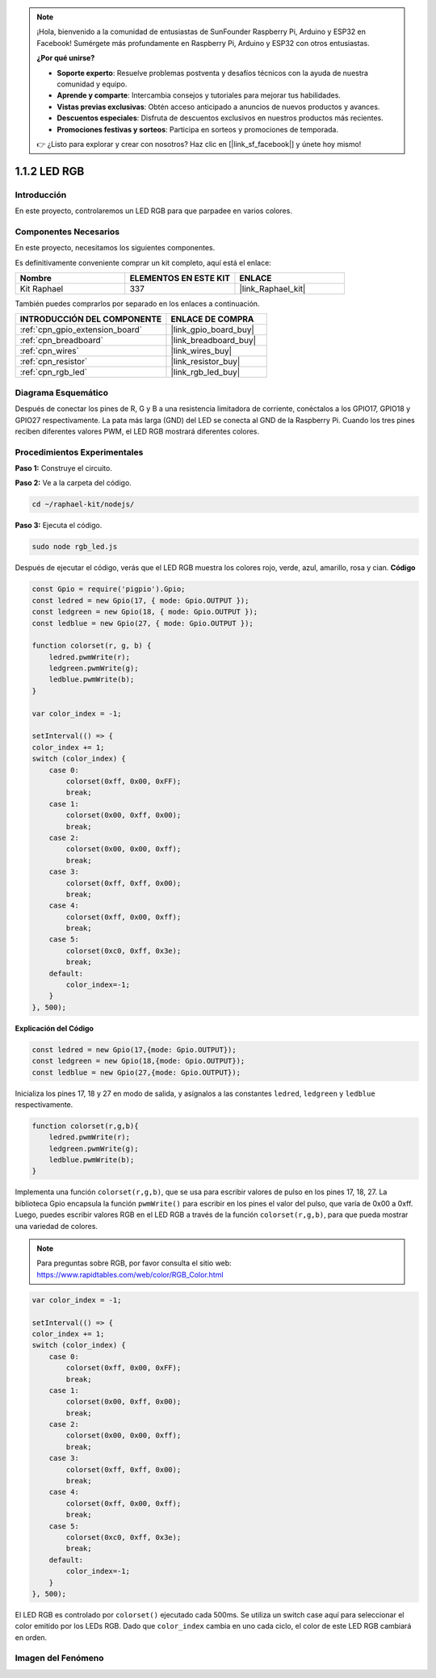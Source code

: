 .. note::

    ¡Hola, bienvenido a la comunidad de entusiastas de SunFounder Raspberry Pi, Arduino y ESP32 en Facebook! Sumérgete más profundamente en Raspberry Pi, Arduino y ESP32 con otros entusiastas.

    **¿Por qué unirse?**

    - **Soporte experto**: Resuelve problemas postventa y desafíos técnicos con la ayuda de nuestra comunidad y equipo.
    - **Aprende y comparte**: Intercambia consejos y tutoriales para mejorar tus habilidades.
    - **Vistas previas exclusivas**: Obtén acceso anticipado a anuncios de nuevos productos y avances.
    - **Descuentos especiales**: Disfruta de descuentos exclusivos en nuestros productos más recientes.
    - **Promociones festivas y sorteos**: Participa en sorteos y promociones de temporada.

    👉 ¿Listo para explorar y crear con nosotros? Haz clic en [|link_sf_facebook|] y únete hoy mismo!

.. _1.1.2_js:

1.1.2 LED RGB
=================

Introducción
----------------

En este proyecto, controlaremos un LED RGB para que parpadee en varios colores.

Componentes Necesarios
------------------------------

En este proyecto, necesitamos los siguientes componentes. 

.. image:: img/list_rgb_led.png
    :align: center

Es definitivamente conveniente comprar un kit completo, aquí está el enlace: 

.. list-table::
    :widths: 20 20 20
    :header-rows: 1

    *   - Nombre	
        - ELEMENTOS EN ESTE KIT
        - ENLACE
    *   - Kit Raphael
        - 337
        - |link_Raphael_kit|

También puedes comprarlos por separado en los enlaces a continuación.

.. list-table::
    :widths: 30 20
    :header-rows: 1

    *   - INTRODUCCIÓN DEL COMPONENTE
        - ENLACE DE COMPRA

    *   - :ref:`cpn_gpio_extension_board`
        - |link_gpio_board_buy|
    *   - :ref:`cpn_breadboard`
        - |link_breadboard_buy|
    *   - :ref:`cpn_wires`
        - |link_wires_buy|
    *   - :ref:`cpn_resistor`
        - |link_resistor_buy|
    *   - :ref:`cpn_rgb_led`
        - |link_rgb_led_buy|

Diagrama Esquemático
---------------------------

Después de conectar los pines de R, G y B a una resistencia limitadora de corriente,
conéctalos a los GPIO17, GPIO18 y GPIO27 respectivamente. La pata más larga (GND) del 
LED se conecta al GND de la Raspberry Pi. Cuando los tres pines reciben diferentes valores 
PWM, el LED RGB mostrará diferentes colores.

.. image:: img/rgb_led_schematic.png

Procedimientos Experimentales
----------------------------------

**Paso 1:** Construye el circuito.

.. image:: img/image61.png

**Paso 2:** Ve a la carpeta del código.

.. raw:: html

    <run></run>

.. code-block::

    cd ~/raphael-kit/nodejs/

**Paso 3:** Ejecuta el código.

.. raw:: html

    <run></run>

.. code-block::

    sudo node rgb_led.js

Después de ejecutar el código, verás que el LED RGB muestra los colores rojo, verde, azul, amarillo, rosa y cian.
**Código**

.. code-block:: js

    const Gpio = require('pigpio').Gpio;
    const ledred = new Gpio(17, { mode: Gpio.OUTPUT });
    const ledgreen = new Gpio(18, { mode: Gpio.OUTPUT });
    const ledblue = new Gpio(27, { mode: Gpio.OUTPUT });

    function colorset(r, g, b) {
        ledred.pwmWrite(r);
        ledgreen.pwmWrite(g);
        ledblue.pwmWrite(b);
    }

    var color_index = -1;

    setInterval(() => {
    color_index += 1;
    switch (color_index) {
        case 0:
            colorset(0xff, 0x00, 0xFF);
            break;
        case 1:
            colorset(0x00, 0xff, 0x00);
            break;
        case 2:
            colorset(0x00, 0x00, 0xff);
            break;
        case 3:
            colorset(0xff, 0xff, 0x00);
            break;
        case 4:
            colorset(0xff, 0x00, 0xff);
            break;
        case 5:
            colorset(0xc0, 0xff, 0x3e);
            break;
        default:
            color_index=-1;
        }
    }, 500);  

**Explicación del Código**

.. code-block:: js

    const ledred = new Gpio(17,{mode: Gpio.OUTPUT});
    const ledgreen = new Gpio(18,{mode: Gpio.OUTPUT});
    const ledblue = new Gpio(27,{mode: Gpio.OUTPUT});

Inicializa los pines 17, 18 y 27 en modo de salida, y asígnalos a las constantes ``ledred``, ``ledgreen`` y ``ledblue`` respectivamente.

.. code-block:: js

    function colorset(r,g,b){
        ledred.pwmWrite(r);
        ledgreen.pwmWrite(g);
        ledblue.pwmWrite(b);
    }

Implementa una función ``colorset(r,g,b)``, que se usa para escribir valores de pulso en los pines 17, 18, 27. La biblioteca Gpio encapsula la función ``pwmWrite()`` para escribir en los pines el valor del pulso, que varía de 0x00 a 0xff. Luego, puedes escribir valores RGB en el LED RGB a través de la función ``colorset(r,g,b)``, para que pueda mostrar una variedad de colores.

.. note::
    Para preguntas sobre RGB, por favor consulta el sitio web: https://www.rapidtables.com/web/color/RGB_Color.html

.. code-block:: js

    var color_index = -1;

    setInterval(() => {
    color_index += 1;
    switch (color_index) {
        case 0:
            colorset(0xff, 0x00, 0xFF);
            break;
        case 1:
            colorset(0x00, 0xff, 0x00);
            break;
        case 2:
            colorset(0x00, 0x00, 0xff);
            break;
        case 3:
            colorset(0xff, 0xff, 0x00);
            break;
        case 4:
            colorset(0xff, 0x00, 0xff);
            break;
        case 5:
            colorset(0xc0, 0xff, 0x3e);
            break;
        default:
            color_index=-1;
        }
    }, 500);  

El LED RGB es controlado por ``colorset()`` ejecutado cada 500ms.
Se utiliza un switch case aquí para seleccionar el color emitido por los LEDs RGB.
Dado que ``color_index`` cambia en uno cada ciclo, el color de este LED RGB cambiará en orden.


Imagen del Fenómeno
------------------------

.. image:: img/image62.jpeg



